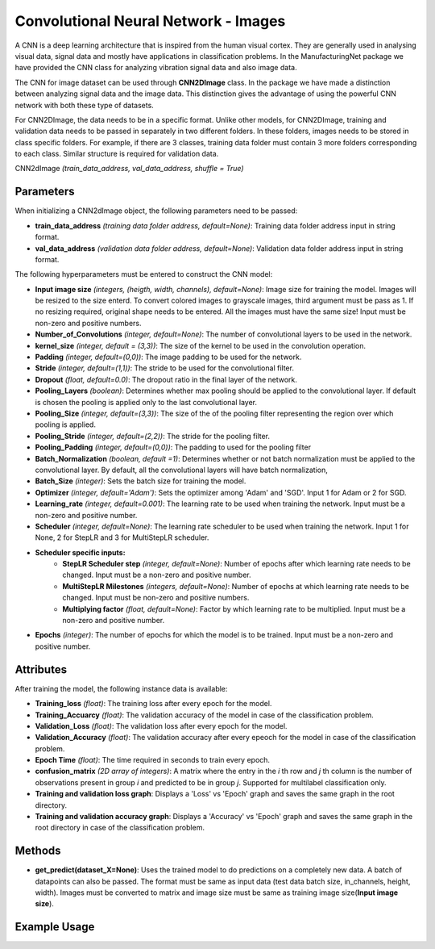 *****************
Convolutional Neural Network - Images
*****************

A CNN is a deep learning architecture that is inspired from the human visual cortex. They are generally used in analysing visual data, signal data and mostly have applications in classification problems. In the ManufacturingNet package we have provided the CNN class for analyzing vibration signal data and also image data.

The CNN for image dataset can be used through **CNN2DImage** class. In the package we have made a distinction between analyzing signal data and the image data. This distinction gives the advantage of using the powerful CNN network with both these type of datasets.

For CNN2DImage, the data needs to be in a specific format. Unlike other models, for CNN2DImage, training and validation data needs to be passed in separately in two different folders. In these folders, images needs to be stored in class specific folders. For example, if there are 3 classes, training data folder must contain 3 more folders corresponding to each class. Similar structure is required for validation data.

CNN2dImage *(train_data_address, val_data_address, shuffle = True)*

Parameters
==========

When initializing a CNN2dImage object, the following parameters need to be passed:

- **train_data_address** *(training data folder address, default=None)*: Training data folder address input in string format. 
- **val_data_address** *(validation data folder address, default=None)*: Validation data folder address input in string format. 

The following hyperparameters must be entered to construct the CNN model:

- **Input image size** *(integers, (heigth, width, channels), default=None)*: Image size for training the model. Images will be resized to the size enterd. To convert colored images to grayscale images, third argument must be pass as 1. If no resizing required, original shape needs to be entered. All the images must have the same size! Input must be non-zero and positive numbers.
- **Number_of_Convolutions** *(integer, default=None)*: The number of convolutional layers to be used in the network.
- **kernel_size** *(integer, default = (3,3))*: The size of the kernel to be used in the convolution operation.
- **Padding** *(integer, default=(0,0))*: The image padding to be used for the network.
- **Stride** *(integer, default=(1,1))*: The stride to be used for the convolutional filter.
- **Dropout** *(float, default=0.0)*: The dropout ratio in the final layer of the network.
- **Pooling_Layers** *(boolean)*: Determines whether max pooling should be applied to the convolutional layer. If default is chosen the pooling is applied only to the last convolutional layer.
- **Pooling_Size** *(integer, default=(3,3))*: The size of the of the pooling filter representing the region over which pooling is applied.
- **Pooling_Stride** *(integer, default=(2,2))*: The stride for the pooling filter.
- **Pooling_Padding** *(integer, default=(0,0))*: The padding to used for the pooling filter
- **Batch_Normalization** *(boolean, default =1)*: Determines whether or not batch normalization must be applied to the convolutional layer. By default, all the convolutional layers will have batch normalization,
- **Batch_Size** *(integer)*: Sets the batch size for training the model.
- **Optimizer** *(integer, default='Adam')*: Sets the optimizer among 'Adam' and 'SGD'. Input 1 for Adam or 2 for SGD.
- **Learning_rate** *(integer, default=0.001)*: The learning rate to be used when training the network. Input must be a non-zero and positive number.
- **Scheduler** *(integer, default=None)*: The learning rate scheduler to be used when training the network. Input 1 for None, 2 for StepLR and 3 for MultiStepLR scheduler.
- **Scheduler specific inputs:**
    - **StepLR Scheduler step** *(integer, default=None)*: Number of epochs after which learning rate needs to be changed. Input must be a non-zero and positive number.
    - **MultiStepLR Milestones** *(integers, default=None)*: Number of epochs at which learning rate needs to be changed. Input must be non-zero and positive numbers.
    - **Multiplying factor** *(float, default=None)*: Factor by which learning rate to be multiplied. Input must be a non-zero and positive number.
- **Epochs** *(integer)*: The number of epochs for which the model is to be trained. Input must be a non-zero and positive number.

Attributes
==========

After training the model, the following instance data is available:

- **Training_loss** *(float)*: The training loss after every epoch for the model.
- **Training_Accuarcy** *(float)*: The validation accuracy of the model in case of the classification problem.
- **Validation_Loss** *(float)*: The validation loss after every epoch for the model.
- **Validation_Accuracy** *(float)*: The validation accuracy after every epeoch for the model in case of the classification problem.
- **Epoch Time** *(float)*: The time required in seconds to train every epoch.
- **confusion_matrix** *(2D array of integers)*: A matrix where the entry in the *i* th row and *j* th column is the number of observations present in group *i* and predicted to be in group *j*. Supported for multilabel classification only.
- **Training and validation loss graph**: Displays a 'Loss' vs 'Epoch' graph and saves the same graph in the root directory.
- **Training and validation accuracy graph**: Displays a 'Accuracy' vs 'Epoch' graph and saves the same graph in the root directory in case of the classification problem.

Methods
=======

- **get_predict(dataset_X=None)**: Uses the trained model to do predictions on a completely new data. A batch of datapoints can also be passed. The format must be same as input data (test data batch size, in_channels, height, width). Images must be converted to matrix and image size must be same as training image size(**Input image size**).


Example Usage
=============

.. code-block:: python
    :linenos:

    from ManufacturingNet.models import CNN2DImage
    import numpy as np
    
    train_data_address = train_data_g/
    val_data_address = val_data_g/
    model = CNN2DImage(train_data_address, val_data_address)
